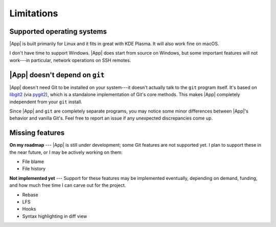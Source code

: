 Limitations
===========

Supported operating systems
---------------------------

|App| is built primarily for Linux and it fits in great with KDE Plasma. It will
also work fine on macOS.

I don't have time to support Windows. |App| does start from source on Windows,
but some important features will not work---in particular, network operations on
SSH remotes.

|App| doesn't depend on ``git``
-------------------------------

|App| doesn't need Git to be installed on your system---it doesn't actually
talk to the ``git`` program itself.
It's based on `libgit2 <https://libgit2.org>`_ (via `pygit2 <https://pygit2.org>`_),
which is a standalone implementation of Git's core methods.
This makes |App| completely independent from your ``git`` install.

Since |App| and ``git`` are completely separate programs,
you may notice some minor differences between |App|'s behavior
and vanilla Git's. Feel free to report an issue if any
unexpected discrepancies come up.

Missing features
----------------

**On my roadmap** ---
|App| is still under development; some Git features are not supported yet. I
plan to support these in the near future, or I may be actively working on them:

- File blame
- File history

**Not implemented yet** ---
Support for these features may be implemented eventually, depending on demand,
funding, and how much free time I can carve out for the project.

- Rebase
- LFS
- Hooks
- Syntax highlighting in diff view
